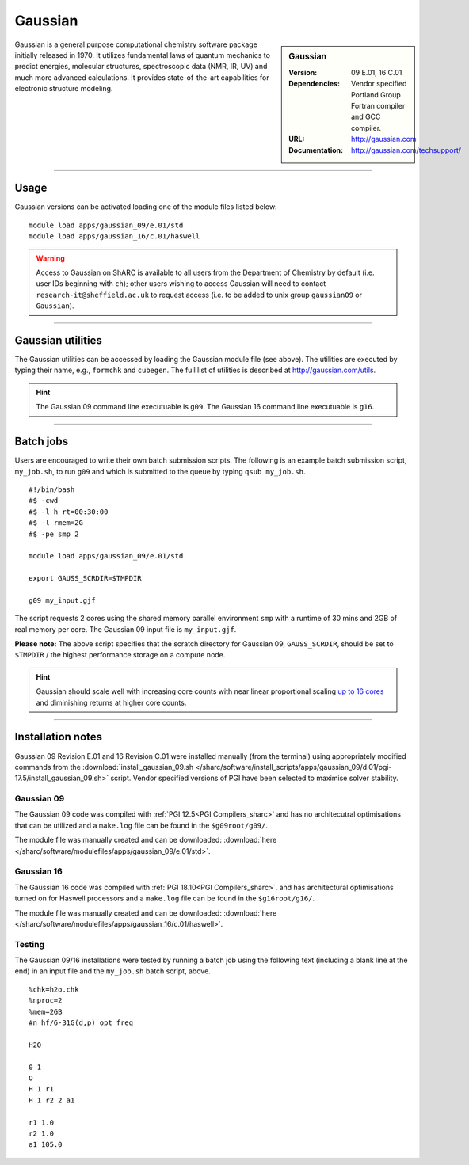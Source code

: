 Gaussian
========

.. sidebar:: Gaussian 

   :Version: 09 E.01, 16 C.01
   :Dependencies: Vendor specified Portland Group Fortran compiler and GCC compiler.
   :URL: http://gaussian.com
   :Documentation: http://gaussian.com/techsupport/


Gaussian is a general purpose computational chemistry software package initially released in 1970.
It utilizes fundamental laws of quantum mechanics to predict energies, molecular structures, 
spectroscopic data (NMR, IR, UV) and much more advanced calculations. 
It provides state-of-the-art capabilities for electronic structure modeling. 

-------

Usage
-----

Gaussian versions can be activated loading one of the module files listed below: ::

    module load apps/gaussian_09/e.01/std
    module load apps/gaussian_16/c.01/haswell



.. warning::
    Access to Gaussian on ShARC is available to all users from the 
    Department of Chemistry by default (i.e. user IDs beginning with ``ch``);
    other users wishing to access Gaussian will need to contact ``research-it@sheffield.ac.uk`` 
    to request access (i.e. to be added to unix group ``gaussian09`` or ``Gaussian``).

-------

Gaussian utilities
---------------------

The Gaussian utilities can be accessed by loading the Gaussian module file (see above).
The utilities are executed by typing their name, e.g., ``formchk`` and ``cubegen``. The full list of utilities is described at http://gaussian.com/utils.

.. hint::

    The Gaussian 09 command line executuable is ``g09``.
    The Gaussian 16 command line executuable is ``g16``.

-------

Batch jobs
----------

Users are encouraged to write their own batch submission scripts. The following is an example batch submission script, ``my_job.sh``, to run ``g09`` and which is submitted to the queue by typing ``qsub my_job.sh``. ::

    #!/bin/bash
    #$ -cwd
    #$ -l h_rt=00:30:00
    #$ -l rmem=2G
    #$ -pe smp 2

    module load apps/gaussian_09/e.01/std
    
    export GAUSS_SCRDIR=$TMPDIR

    g09 my_input.gjf

The script requests 2 cores using the shared memory parallel environment ``smp`` with a runtime of 30 mins and 2GB of real memory per core. The Gaussian 09 input file is ``my_input.gjf``.

**Please note:** The above script specifies that the scratch directory for Gaussian 09, 
``GAUSS_SCRDIR``, should be set to ``$TMPDIR`` / the highest performance storage on a compute node.
 
.. hint::

    Gaussian should scale well with increasing core counts with near linear proportional 
    scaling `up to 16 cores <https://staff.sharcnet.ca/jemmyhu/tutorials/Gaussian_09_Benchmarks.pdf>`_ and 
    diminishing returns at higher core counts.

-------

Installation notes
------------------

Gaussian 09 Revision E.01 and 16 Revision C.01  were installed manually 
(from the terminal) using appropriately modified commands from the
:download:`install_gaussian_09.sh </sharc/software/install_scripts/apps/gaussian_09/d.01/pgi-17.5/install_gaussian_09.sh>` script.
Vendor specified versions of PGI have been selected to maximise solver stability.

Gaussian 09
^^^^^^^^^^^
The Gaussian 09 code was compiled with :ref:`PGI 12.5<PGI Compilers_sharc>` 
and has no architecutral optimisations that can be utilized and a 
``make.log`` file can be found in the ``$g09root/g09/``.

The module file was manually created and can be downloaded:  
:download:`here </sharc/software/modulefiles/apps/gaussian_09/e.01/std>`. 

Gaussian 16
^^^^^^^^^^^
The Gaussian 16 code was compiled with :ref:`PGI 18.10<PGI Compilers_sharc>`. 
and has architectural optimisations turned on for Haswell processors and a 
``make.log`` file can be found in the ``$g16root/g16/``.

The module file was manually created and can be downloaded:  
:download:`here </sharc/software/modulefiles/apps/gaussian_16/c.01/haswell>`. 

Testing
^^^^^^^

The Gaussian 09/16 installations were tested by running a batch job using the following text (including a blank line at the end) in an input file and the ``my_job.sh`` batch script, above. ::

    %chk=h2o.chk
    %nproc=2
    %mem=2GB
    #n hf/6-31G(d,p) opt freq

    H2O

    0 1
    O
    H 1 r1
    H 1 r2 2 a1

    r1 1.0
    r2 1.0
    a1 105.0



